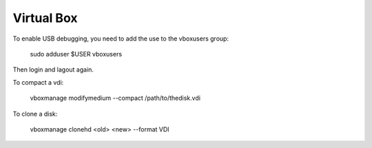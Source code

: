 Virtual Box
===========

To enable USB debugging, you need to add the use to the vboxusers group:

   sudo adduser $USER vboxusers

Then login and lagout again.

To compact a vdi:

    vboxmanage modifymedium --compact /path/to/thedisk.vdi

To clone a disk:

    vboxmanage clonehd <old> <new> --format VDI

